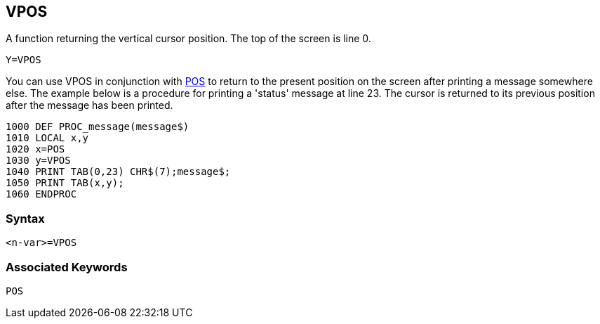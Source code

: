 == [#vpos]#VPOS#

A function returning the vertical cursor position. The top of the screen is line 0.

[source,console]
----
Y=VPOS
----

You can use VPOS in conjunction with link:bbckey3.html#pos[POS] to return to the present position on the screen after printing a message somewhere else. The example below is a procedure for printing a 'status' message at line 23. The cursor is returned to its previous position after the message has been printed.

[source,console]
----
1000 DEF PROC_message(message$)
1010 LOCAL x,y
1020 x=POS
1030 y=VPOS
1040 PRINT TAB(0,23) CHR$(7);message$;
1050 PRINT TAB(x,y);
1060 ENDPROC
----

=== Syntax

[source,console]
----
<n-var>=VPOS
----

=== Associated Keywords

[source,console]
----
POS
----

